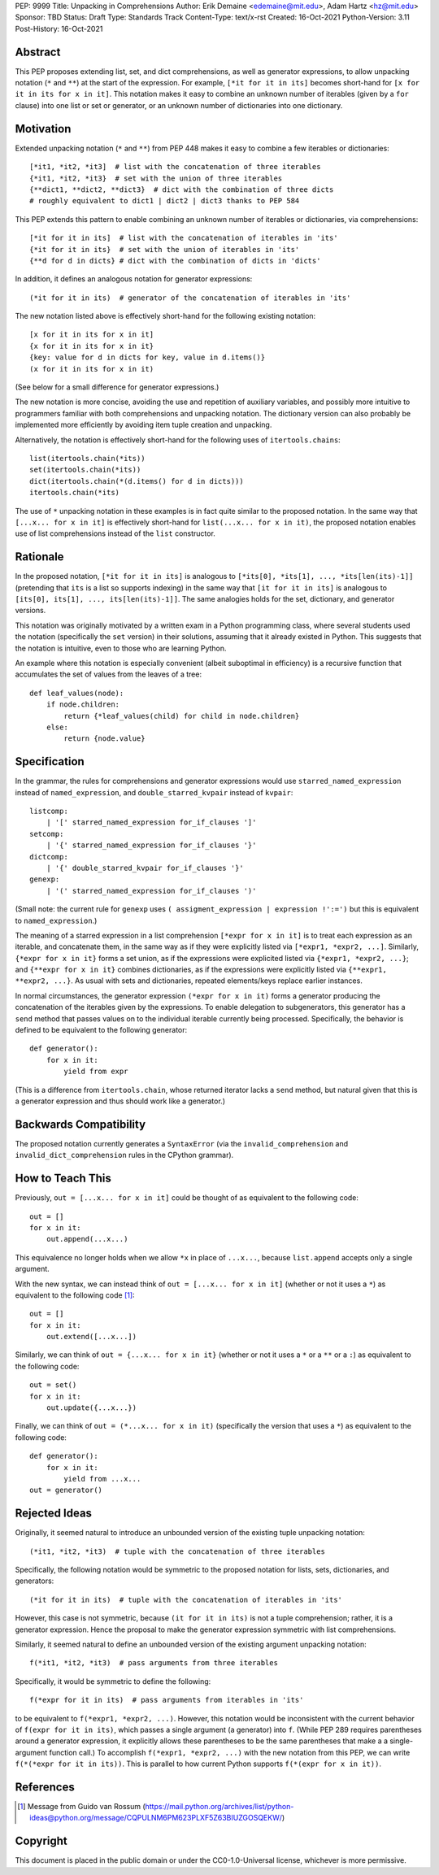 PEP: 9999
Title: Unpacking in Comprehensions
Author: Erik Demaine <edemaine@mit.edu>, Adam Hartz <hz@mit.edu>
Sponsor: TBD
Status: Draft
Type: Standards Track
Content-Type: text/x-rst
Created: 16-Oct-2021
Python-Version: 3.11
Post-History: 16-Oct-2021


Abstract
========

This PEP proposes extending list, set, and dict comprehensions, as
well as generator expressions, to allow unpacking notation (``*`` and
``**``) at the start of the expression.  For example,
``[*it for it in its]`` becomes short-hand for
``[x for it in its for x in it]``.
This notation makes it easy to combine an unknown number of iterables
(given by a ``for`` clause) into one list or set or generator, or an
unknown number of dictionaries into one dictionary.


Motivation
==========

Extended unpacking notation (``*`` and ``**``) from PEP 448 makes it
easy to combine a few iterables or dictionaries::

    [*it1, *it2, *it3]  # list with the concatenation of three iterables
    {*it1, *it2, *it3}  # set with the union of three iterables
    {**dict1, **dict2, **dict3}  # dict with the combination of three dicts
    # roughly equivalent to dict1 | dict2 | dict3 thanks to PEP 584

This PEP extends this pattern to enable combining an unknown number of
iterables or dictionaries, via comprehensions::

    [*it for it in its]  # list with the concatenation of iterables in 'its'
    {*it for it in its}  # set with the union of iterables in 'its'
    {**d for d in dicts} # dict with the combination of dicts in 'dicts'

In addition, it defines an analogous notation for generator expressions::

    (*it for it in its)  # generator of the concatenation of iterables in 'its'

The new notation listed above is effectively short-hand for the
following existing notation::

    [x for it in its for x in it]
    {x for it in its for x in it}
    {key: value for d in dicts for key, value in d.items()}
    (x for it in its for x in it)

(See below for a small difference for generator expressions.)

The new notation is more concise, avoiding the use and repetition of
auxiliary variables, and possibly more intuitive to programmers
familiar with both comprehensions and unpacking notation.  The
dictionary version can also probably be implemented more efficiently
by avoiding item tuple creation and unpacking.

Alternatively, the notation is effectively short-hand for the
following uses of ``itertools.chains``::

    list(itertools.chain(*its))
    set(itertools.chain(*its))
    dict(itertools.chain(*(d.items() for d in dicts)))
    itertools.chain(*its)

The use of ``*`` unpacking notation in these examples is in fact quite
similar to the proposed notation.  In the same way that
``[...x... for x in it]`` is effectively short-hand for
``list(...x... for x in it)``, the proposed notation enables use of
list comprehensions instead of the ``list`` constructor.


Rationale
=========

In the proposed notation, ``[*it for it in its]`` is analogous to
``[*its[0], *its[1], ..., *its[len(its)-1]]`` (pretending that ``its``
is a list so supports indexing) in the same way that
``[it for it in its]`` is analogous to
``[its[0], its[1], ..., its[len(its)-1]]``.
The same analogies holds for the set, dictionary, and generator
versions.

This notation was originally motivated by a written exam in a Python
programming class, where several students used the notation
(specifically the ``set`` version) in their solutions, assuming that
it already existed in Python.  This suggests that the notation is
intuitive, even to those who are learning Python.

An example where this notation is especially convenient (albeit
suboptimal in efficiency) is a recursive function that accumulates the
set of values from the leaves of a tree::

    def leaf_values(node):
        if node.children:
            return {*leaf_values(child) for child in node.children}
        else:
            return {node.value}


Specification
=============

In the grammar, the rules for comprehensions and generator expressions
would use ``starred_named_expression`` instead of ``named_expression``,
and ``double_starred_kvpair`` instead of ``kvpair``::

    listcomp:
        | '[' starred_named_expression for_if_clauses ']' 
    setcomp:
        | '{' starred_named_expression for_if_clauses '}' 
    dictcomp:
        | '{' double_starred_kvpair for_if_clauses '}' 
    genexp:
        | '(' starred_named_expression for_if_clauses ')' 

(Small note: the current rule for ``genexp`` uses
``( assigment_expression | expression !':=')`` but this is equivalent to
``named_expression``.)

The meaning of a starred expression in a list comprehension
``[*expr for x in it]`` is to treat each expression as an iterable, and
concatenate them, in the same way as if they were explicitly listed
via ``[*expr1, *expr2, ...]``.  Similarly, ``{*expr for x in it}``
forms a set union, as if the expressions were explicited listed via
``{*expr1, *expr2, ...}``; and ``{**expr for x in it}`` combines
dictionaries, as if the expressions were explicitly listed via
``{**expr1, **expr2, ...}``.  As usual with sets and dictionaries,
repeated elements/keys replace earlier instances.

In normal circumstances, the generator expression ``(*expr for x in
it)`` forms a generator producing the concatenation of the iterables
given by the expressions.  To enable delegation to subgenerators, this
generator has a ``send`` method that passes values on to the individual
iterable currently being processed.  Specifically, the behavior is
defined to be equivalent to the following generator::

    def generator():
        for x in it:
            yield from expr

(This is a difference from ``itertools.chain``, whose returned
iterator lacks a ``send`` method, but natural given that this is a
generator expression and thus should work like a generator.)


Backwards Compatibility
=======================

The proposed notation currently generates a ``SyntaxError`` (via the
``invalid_comprehension`` and ``invalid_dict_comprehension`` rules in
the CPython grammar).


How to Teach This
=================

Previously, ``out = [...x... for x in it]`` could be thought of as
equivalent to the following code::

    out = []
    for x in it:
        out.append(...x...)

This equivalence no longer holds when we allow ``*x`` in place of
``...x...``, because ``list.append`` accepts only a single argument.

With the new syntax, we can instead think of
``out = [...x... for x in it]`` (whether or not it uses a ``*``)
as equivalent to the following code [#guido]_::

    out = []
    for x in it:
        out.extend([...x...])

Similarly, we can think of ``out = {...x... for x in it}`` (whether or
not it uses a ``*`` or a ``**`` or a ``:``) as equivalent to the
following code::

    out = set()
    for x in it:
        out.update({...x...})

Finally, we can think of ``out = (*...x... for x in it)``
(specifically the version that uses a ``*``) as equivalent to the
following code::

    def generator():
        for x in it:
            yield from ...x...
    out = generator()


Rejected Ideas
==============

Originally, it seemed natural to introduce an unbounded version of
the existing tuple unpacking notation::

    (*it1, *it2, *it3)  # tuple with the concatenation of three iterables

Specifically, the following notation would be symmetric to the proposed
notation for lists, sets, dictionaries, and generators::

    (*it for it in its)  # tuple with the concatenation of iterables in 'its'

However, this case is not symmetric, because ``(it for it in its)`` is
not a tuple comprehension; rather, it is a generator expression.
Hence the proposal to make the generator expression symmetric with
list comprehensions.

Similarly, it seemed natural to define an unbounded version of the
existing argument unpacking notation::

    f(*it1, *it2, *it3)  # pass arguments from three iterables

Specifically, it would be symmetric to define the following::

    f(*expr for it in its)  # pass arguments from iterables in 'its'

to be equivalent to ``f(*expr1, *expr2, ...)``.  However, this
notation would be inconsistent with the current behavior of
``f(expr for it in its)``, which passes a single argument (a
generator) into ``f``.  (While PEP 289 requires parentheses
around a generator expression, it explicitly allows these parentheses
to be the same parentheses that make a a single-argument function
call.)  To accomplish ``f(*expr1, *expr2, ...)`` with the new notation
from this PEP, we can write ``f(*(*expr for it in its))``.  This is
parallel to how current Python supports ``f(*(expr for x in it))``.


References
==========

.. [#guido] Message from Guido van Rossum
   (https://mail.python.org/archives/list/python-ideas@python.org/message/CQPULNM6PM623PLXF5Z63BIUZGOSQEKW/)


Copyright
=========

This document is placed in the public domain or under the
CC0-1.0-Universal license, whichever is more permissive.



..
   Local Variables:
   mode: indented-text
   indent-tabs-mode: nil
   sentence-end-double-space: t
   fill-column: 70
   coding: utf-8
   End:
